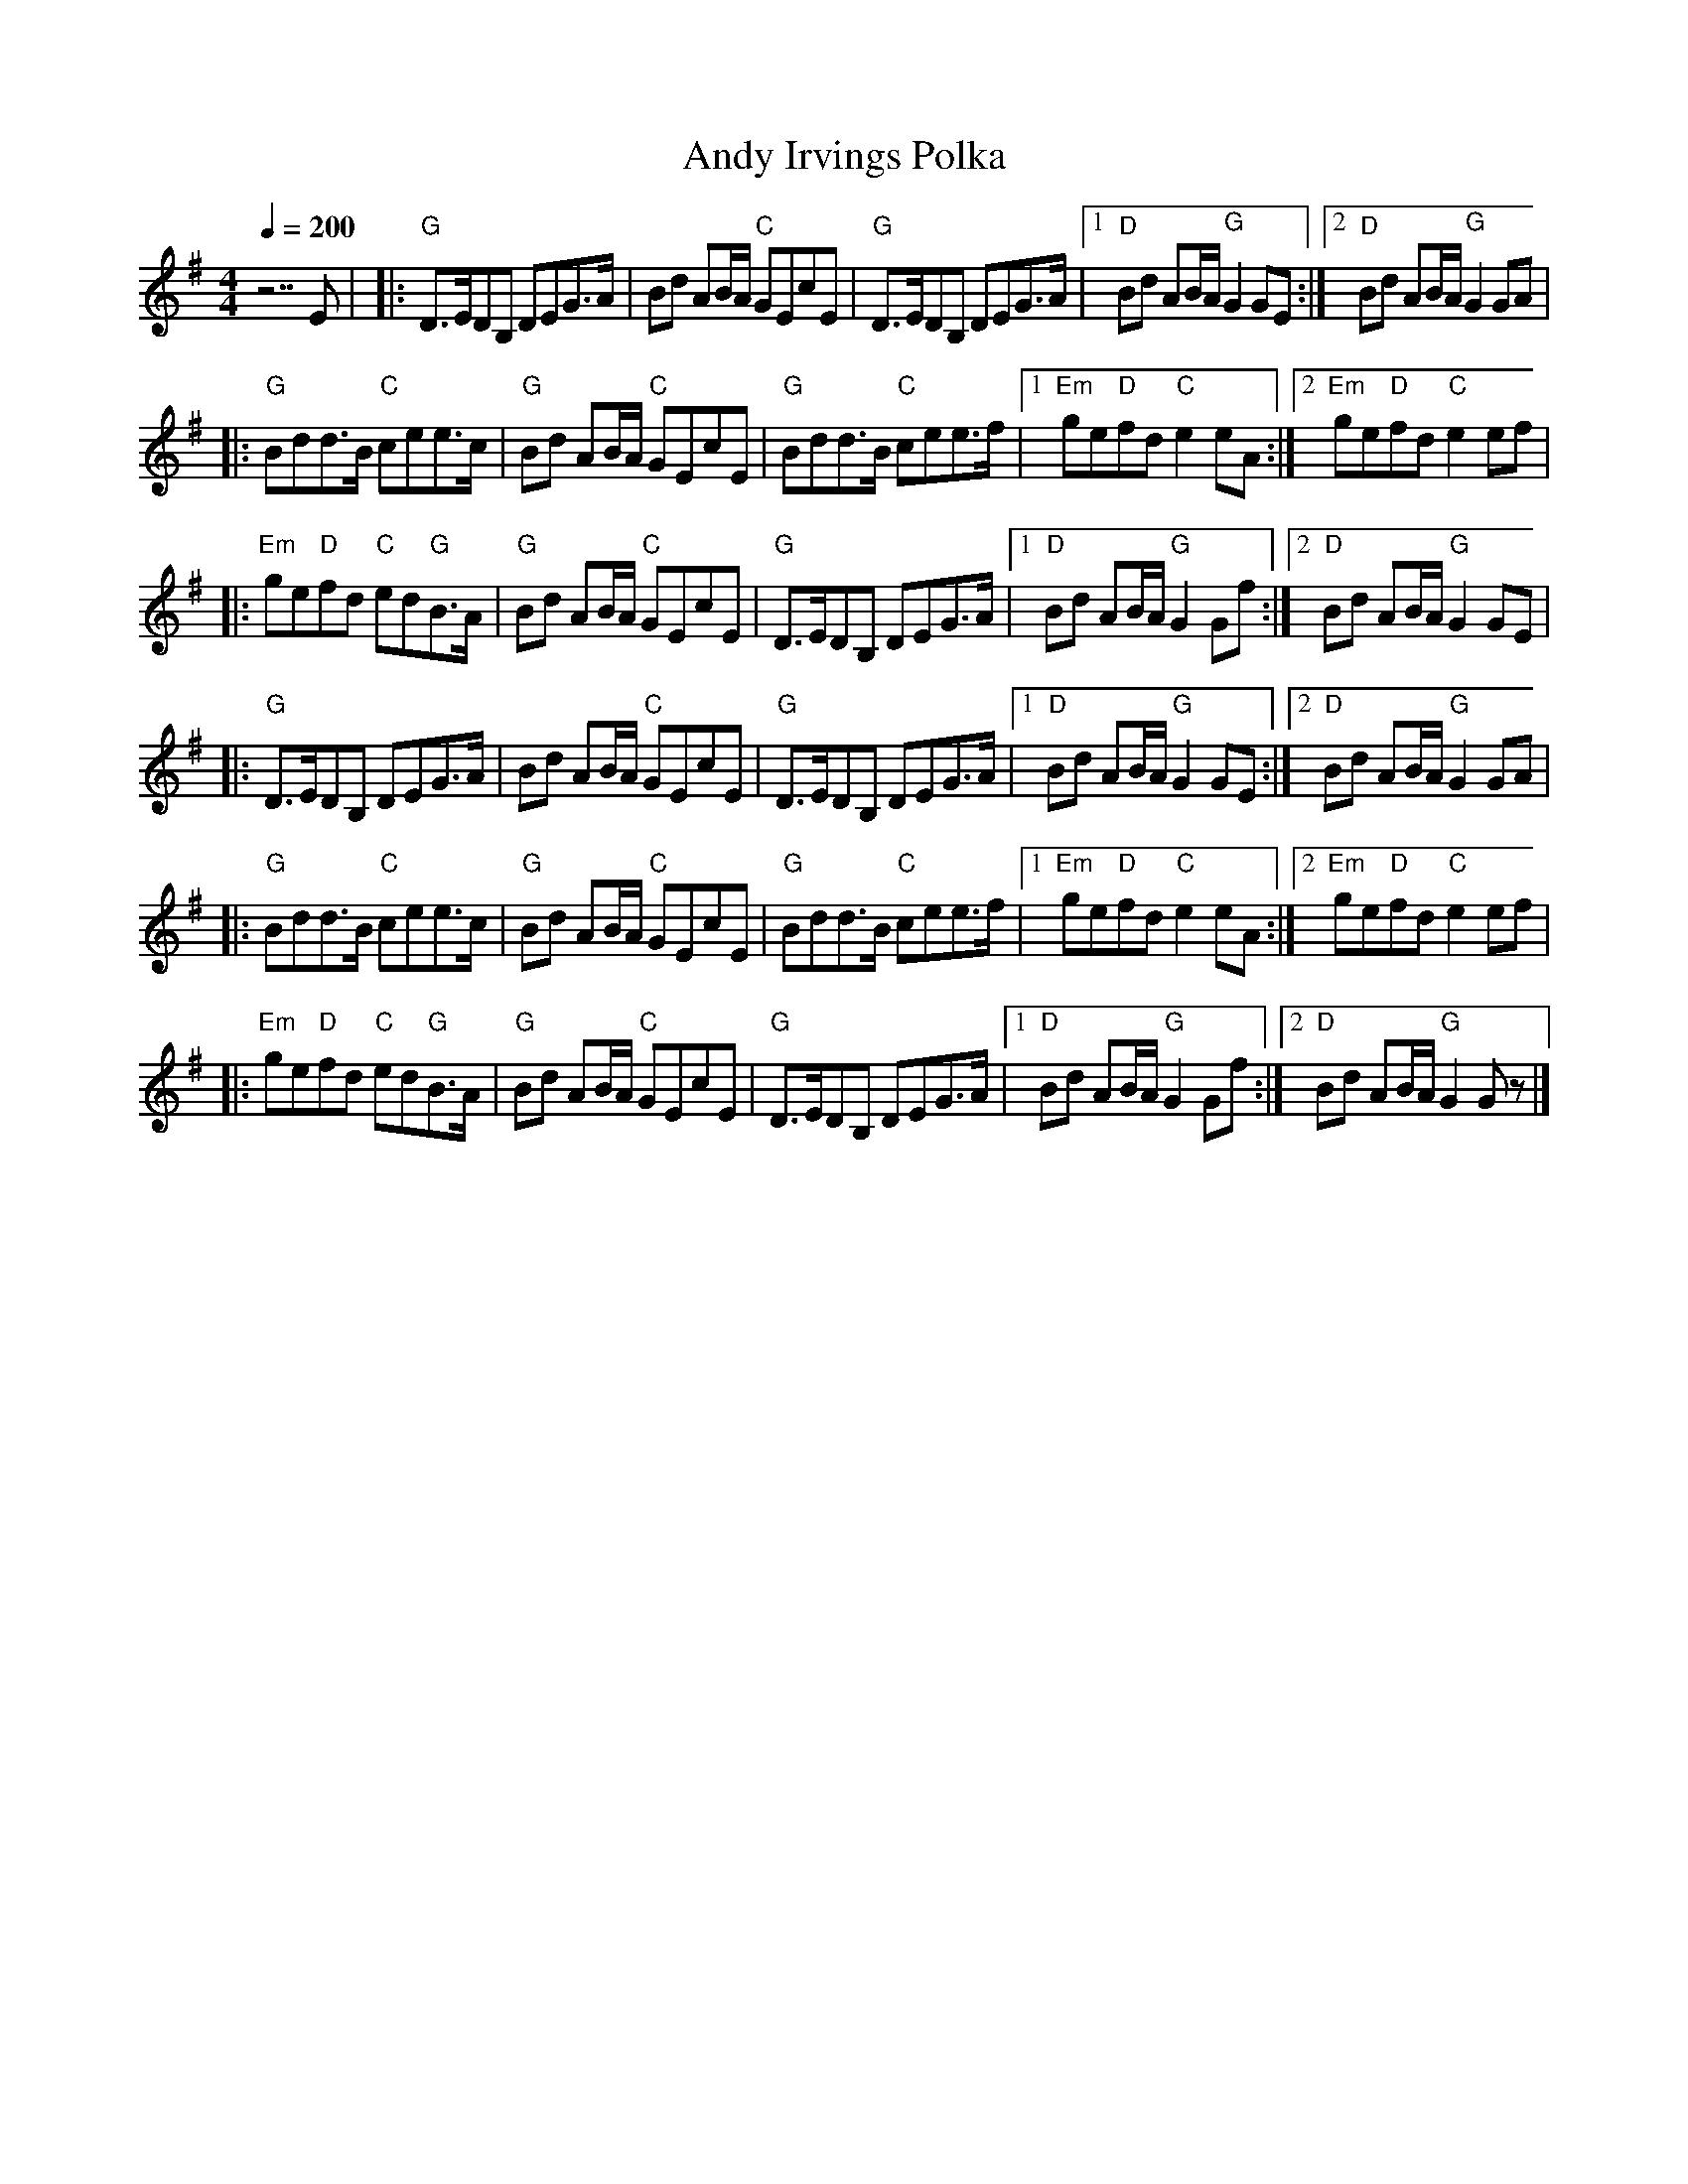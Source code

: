 X:2
T:Andy Irvings Polka
R:polka
M:4/4
L:1/8
Q:1/4=200
K:G
z7E |\
|: "G" D>EDB, DEG>A | Bd AB/A/ "C" GEcE | "G" D>EDB, DEG>A |\
[1 "D" Bd AB/A/ "G" G2 GE :|2 "D" Bd AB/A/ "G" G2 GA |
|: "G" Bdd>B "C" cee>c | "G" Bd AB/A/ "C" GEcE | "G" Bdd>B "C" cee>f |\
[1 "Em" ge"D"fd "C" e2 eA :|2 "Em" ge"D"fd "C" e2 ef |
|:"Em" ge"D"fd "C" ed"G"B>A | "G" Bd AB/A/ "C" GEcE | "G" D>EDB, DEG>A |\
[1 "D" Bd AB/A/ "G" G2 Gf :|2 "D" Bd AB/A/ "G" G2 GE |
|: "G" D>EDB, DEG>A | Bd AB/A/ "C" GEcE | "G" D>EDB, DEG>A |\
[1 "D" Bd AB/A/ "G" G2 GE :|2 "D" Bd AB/A/ "G" G2 GA |
|: "G" Bdd>B "C" cee>c | "G" Bd AB/A/ "C" GEcE | "G" Bdd>B "C" cee>f |\
[1 "Em" ge"D"fd "C" e2 eA :|2 "Em" ge"D"fd "C" e2 ef |
|:"Em" ge"D"fd "C" ed"G"B>A | "G" Bd AB/A/ "C" GEcE | "G" D>EDB, DEG>A |\
[1 "D" Bd AB/A/ "G" G2 Gf :|2 "D" Bd AB/A/ "G" G2 G z |]
